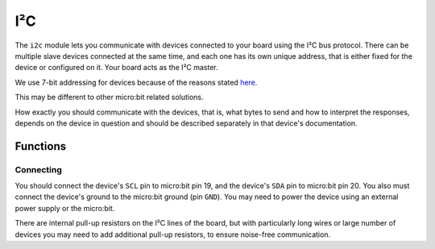 I²C
***

.. py:module:: microbit.i2c

The ``i2c`` module lets you communicate with devices connected to your board
using the I²C bus protocol. There can be multiple slave devices connected at
the same time, and each one has its own unique address, that is either fixed
for the device or configured on it. Your board acts as the I²C master.

We use 7-bit addressing for devices because of the reasons stated
`here <http://www.totalphase.com/support/articles/200349176-7-bit-8-bit-and-10-bit-I2C-Slave-Addressing>`_.

This may be different to other micro:bit related solutions.

How exactly you should communicate with the devices, that is, what bytes to
send and how to interpret the responses, depends on the device in question and
should be described separately in that device's documentation.


Functions
=========


.. py:function:: read(addr, n, repeat=False)

    Read ``n`` bytes from the device with 7-bit address ``addr``. If ``repeat``
    is ``True``, no stop bit will be sent.


.. py:function:: write(addr, buf, repeat=False)

    Write bytes from ``buf`` to the device with 7-bit address ``addr``. If
    ``repeat`` is ``True``, no stop bit will be sent.


Connecting
----------

You should connect the device's ``SCL`` pin to micro:bit pin 19, and the
device's ``SDA`` pin to micro:bit pin 20. You also must connect the device's
ground to the micro:bit ground (pin ``GND``). You may need to power the device
using an external power supply or the micro:bit.

There are internal pull-up resistors on the I²C lines of the board, but with
particularly long wires or large number of devices you may need to add
additional pull-up resistors, to ensure noise-free communication.
